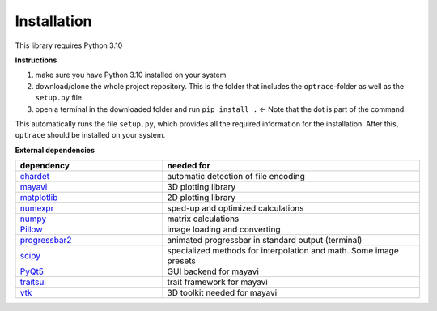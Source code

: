 .. _installation:

################
Installation
################

This library requires Python 3.10

**Instructions**

#. make sure you have Python 3.10 installed on your system
#. download/clone the whole project repository. This is the folder that includes the ``optrace``-folder as well as the ``setup.py`` file.
#. open a terminal in the downloaded folder and run ``pip install .`` <- Note that the dot is part of the command.

This automatically runs the file ``setup.py``, which provides all the required information for the installation.
After this, ``optrace`` should be installed on your system. 

**External dependencies**

.. list-table:: 
   :widths: 200 350
   :header-rows: 1
   :align: center

   * - dependency
     - needed for
   * - `chardet <https://chardet.readthedocs.io/en/latest/>`_
     - automatic detection of file encoding
   * - `mayavi <https://docs.enthought.com/mayavi/mayavi/>`_
     - 3D plotting library
   * - `matplotlib <https://matplotlib.org/stable/users/index>`_
     - 2D plotting library
   * - `numexpr <https://numexpr.readthedocs.io/projects/NumExpr3/en/latest/user_guide.html>`_
     - sped-up and optimized calculations
   * - `numpy <https://numpy.org/doc/stable/user/index.html#user>`_
     - matrix calculations
   * - `Pillow <https://pillow.readthedocs.io/en/stable/>`_
     - image loading and converting
   * - `progressbar2 <https://pypi.org/project/progressbar2/>`_
     - animated progressbar in standard output (terminal)
   * - `scipy <https://scipy.github.io/devdocs/tutorial/index.html#user-guide>`_
     - specialized methods for interpolation and math. Some image presets
   * - `PyQt5 <https://pypi.org/project/PyQt5/>`_
     - GUI backend for mayavi
   * - `traitsui <https://docs.enthought.com/traitsui/>`_
     - trait framework for mayavi
   * - `vtk <https://pypi.org/project/vtk/>`_
     - 3D toolkit needed for mayavi

